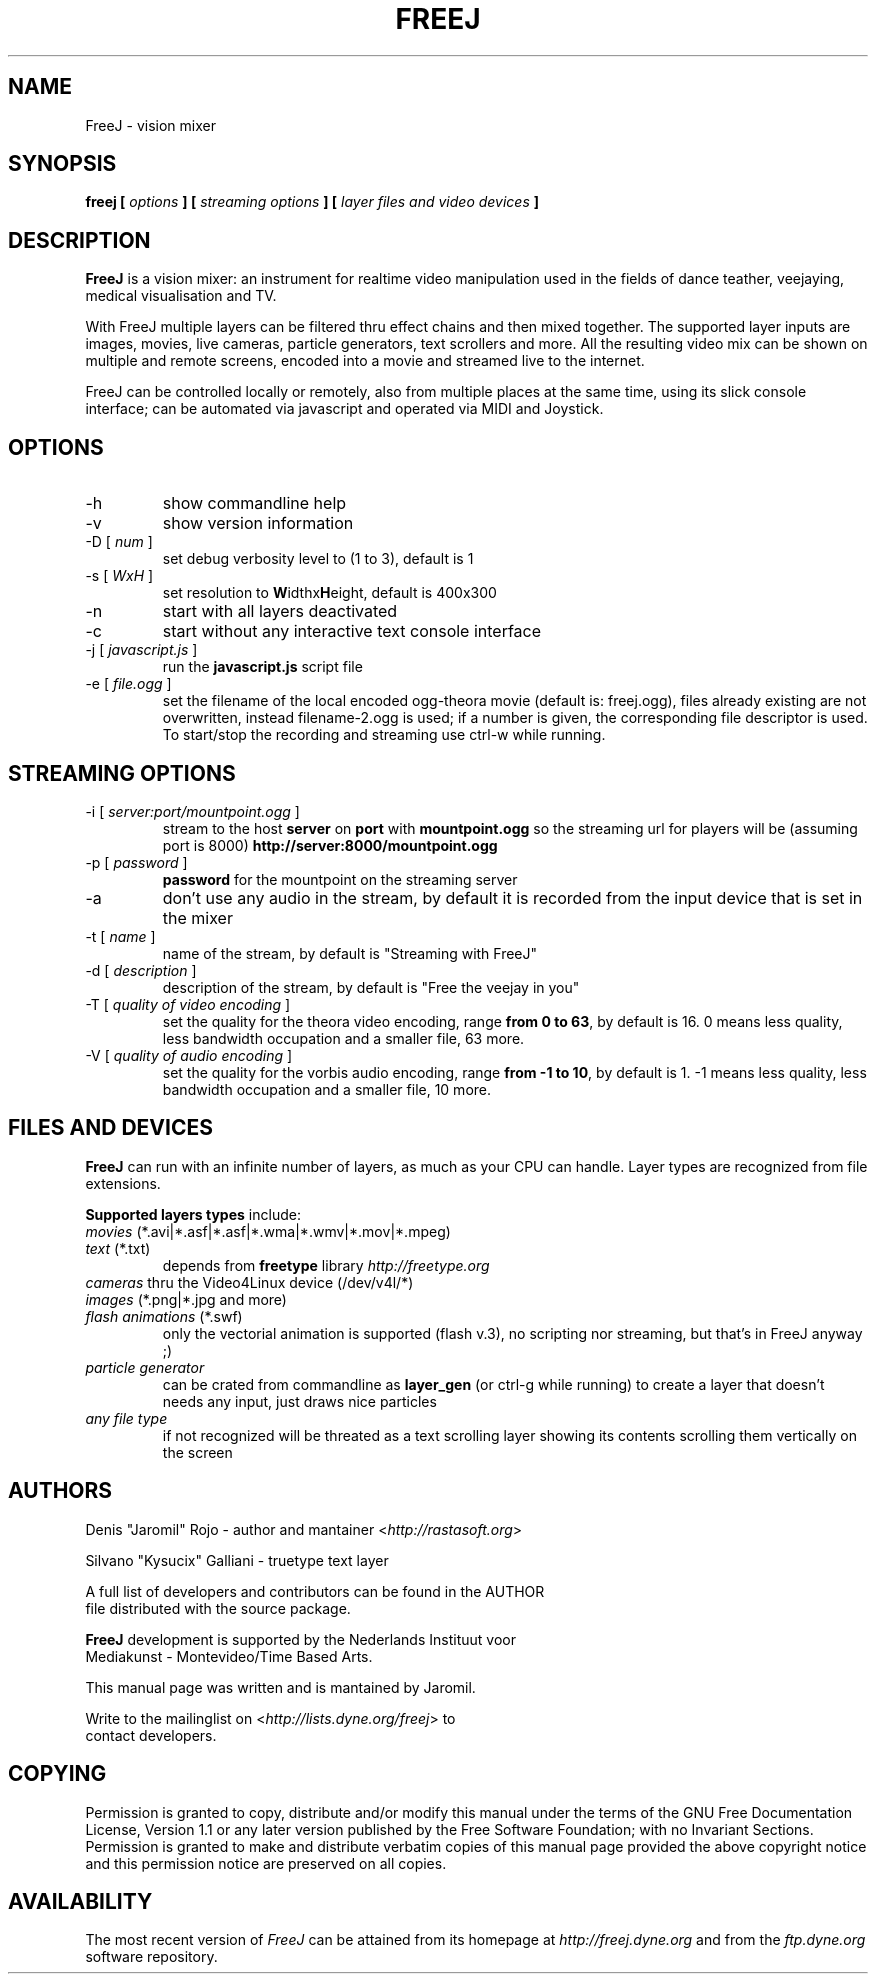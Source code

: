 .\" Process this file with
.\" groff -man -Tascii foo.1
.\"
.TH FREEJ 1 "August 2005" UNIX "User Manuals"
.SH NAME
FreeJ - vision mixer
.SH SYNOPSIS
.B freej [
.I options
.B ] [
.I streaming options
.B ] [
.I layer files and video devices
.B ]

.SH DESCRIPTION
\fBFreeJ\fP is a vision mixer: an instrument for realtime video
manipulation used in the fields of dance teather, veejaying, medical
visualisation and TV.

With FreeJ multiple layers can be filtered thru effect chains and then
mixed together. The supported layer inputs are images, movies, live
cameras, particle generators, text scrollers and more.
All the resulting video mix can be shown on multiple and remote
screens, encoded into a movie and streamed live to the internet.

FreeJ can be controlled locally or remotely, also from multiple places
at the same time, using its slick console interface; can be automated
via javascript and operated via MIDI and Joystick.


.SH OPTIONS
.IP "-h"
show commandline help
.IP "-v"
show version information
.IP "-D [\fI num \fP]"
set debug verbosity level to (1 to 3), default is 1
.IP "-s [\fI WxH \fP]"
set resolution to \fBW\fPidthx\fBH\fPeight, default is 400x300 
.IP "-n"
start with all layers deactivated
.IP "-c"
start without any interactive text console interface
.IP "-j [\fI javascript.js \fP]"
run the \fBjavascript.js\fP script file
.IP "-e [\fI file.ogg \fP]"
set the filename of the local encoded ogg-theora movie (default is: freej.ogg),
files already existing are not overwritten, instead filename-2.ogg is used;
if a number is given, the corresponding file descriptor is used.
To start/stop the recording and streaming use ctrl-w while running.

.SH STREAMING OPTIONS
.IP "-i [\fI server:port/mountpoint.ogg \fP]"
stream to the host \fBserver\fP on \fBport\fP with \fBmountpoint.ogg\fP
so the streaming url for players will be (assuming port is 8000)
\fBhttp://server:8000/mountpoint.ogg\fP
.IP "-p [\fI password \fP]"
\fBpassword\fP for the mountpoint on the streaming server
.IP "-a"
don't use any audio in the stream, by default it is recorded from the
input device that is set in the mixer
.IP "-t [\fI name \fP]"
name of the stream, by default is "Streaming with FreeJ"
.IP "-d [\fI description \fP]"
description of the stream, by default is "Free the veejay in you"
.IP "-T [\fI quality of video encoding \fP]"
set the quality for the theora video encoding, range \fBfrom 0 to 63\fP,
by default is 16.
0 means less quality, less bandwidth occupation and a smaller file, 63 more.
.IP "-V [\fI quality of audio encoding \fP]"
set the quality for the vorbis audio encoding, range \fBfrom -1 to 10\fP,
by default is 1. -1 means less quality, less bandwidth occupation and a smaller file,
10 more.

.SH FILES AND DEVICES
\fBFreeJ\fP can run with an infinite number of layers, as much as your
CPU can handle. Layer types are recognized from file extensions.

\fBSupported layers types\fP include:
.IP "\fImovies\fP (*.avi|*.asf|*.asf|*.wma|*.wmv|*.mov|*.mpeg)"
.IP "\fItext\fP (*.txt)"
depends from \fBfreetype\fP library \fIhttp://freetype.org\fR
.IP "\fIcameras\fP thru the Video4Linux device (/dev/v4l/*)"
.IP "\fIimages\fP (*.png|*.jpg and more)"
.IP "\fIflash animations\fP (*.swf)"
only the vectorial animation is supported (flash v.3),
no scripting nor streaming, but that's in FreeJ anyway ;)
.IP "\fIparticle generator\fP"
can be crated from commandline as \fBlayer_gen\fP (or ctrl-g while running)
to create a layer that doesn't needs any input, just draws nice particles
.IP "\fIany file type\fP"
if not recognized will be threated as a text scrolling layer showing
its contents scrolling them vertically on the screen

.SH AUTHORS
.nf
Denis "Jaromil" Rojo - author and mantainer <\fIhttp://rastasoft.org\fR>

Silvano "Kysucix" Galliani - truetype text layer

A full list of developers and contributors can be found in the AUTHOR
file distributed with the source package.

\fBFreeJ\fP development is supported by the Nederlands Instituut voor
Mediakunst - Montevideo/Time Based Arts.

This manual page was written and is mantained by Jaromil.

Write to the mailinglist on <\fIhttp://lists.dyne.org/freej\fR> to
contact developers.
.fi

.SH COPYING
Permission is granted to copy, distribute and/or modify this manual
under the terms of the GNU Free Documentation License, Version 1.1 or
any later version published by the Free Software Foundation; with no
Invariant Sections. Permission is granted to make and distribute
verbatim copies of this manual page provided the above copyright
notice and this permission notice are preserved on all copies.

.SH AVAILABILITY
The most recent version of \fIFreeJ\fR can be attained from its
homepage at \fIhttp://freej.dyne.org\fR and from the \fIftp.dyne.org\fR
software repository.
